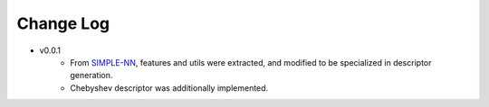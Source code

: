 ==========
Change Log
==========
* v0.0.1
    * From `SIMPLE-NN <https://github.com/MDIL-SNU/SIMPLE-NN>`_, features and utils were extracted, and modified to be specialized in descriptor generation.
    * Chebyshev descriptor was additionally implemented.